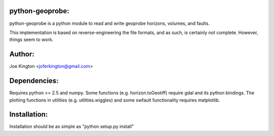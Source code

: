 python-geoprobe:
================
python-geoprobe is a python module to read and write geoprobe horizons,
volumes, and faults.


This implementation is based on reverse-engineering the file formats, and as
such, is certainly not complete. However, things seem to work. 

Author:
=======
Joe Kington <joferkington@gmail.com>

Dependencies: 
=============
Requires python >= 2.5 and numpy. Some functions (e.g.  horizon.toGeotiff)
require gdal and its python bindings. The plotting functions in utilities (e.g.
utilities.wiggles) and some swfault functionality requires matplotlib.

Installation: 
=============
Installation should be as simple as "python setup.py install"
